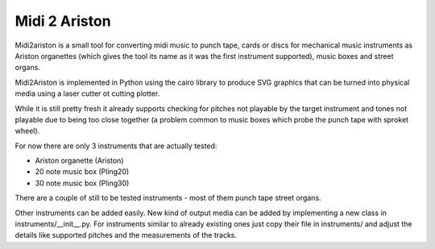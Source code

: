 Midi 2 Ariston
==============

Midi2ariston is a small tool for converting midi music to punch tape,
cards or discs for mechanical music instruments as Ariston organettes
(which gives the tool its name as it was the first instrument
supported), music boxes and street organs.

Midi2Ariston is implemented in Python using the cairo library to
produce SVG graphics that can be turned into physical media using a
laser cutter ot cutting plotter.

While it is still pretty fresh it already supports checking for
pitches not playable by the target instrument and tones not playable
due to being too close together (a problem common to music boxes which
probe the punch tape with sproket wheel).

For now there are only 3 instruments that are actually tested:

* Ariston organette (Ariston)
* 20 note music box (Pling20)
* 30 note music box (Pling30)

There are a couple of still to be tested instruments - most of them
punch tape street organs.

Other instruments can be added easily. New kind of output media can be
added by implementing a new class in
instruments/__init__.py. For instruments similar to already existing ones
just copy their file in instruments/ and adjust the details like
supported pitches and the measurements of the tracks.
